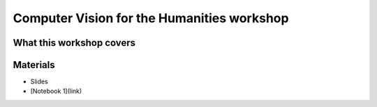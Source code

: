===============================
Computer Vision for the Humanities workshop
===============================



What this workshop covers
=========================

Materials
=========

.. materials-begin
- Slides
- [Notebook 1](link)
.. materoals-end
